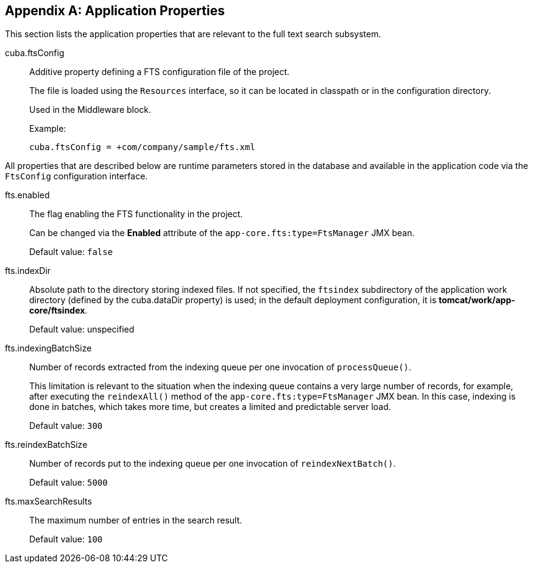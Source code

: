 :sourcesdir: ../../source

[[fts_properties]]
[appendix]
== Application Properties

This section lists the application properties that are relevant to the full text search subsystem.

[[cuba.ftsConfig]]
cuba.ftsConfig::

Additive property defining a FTS configuration file of the project.
+
The file is loaded using the `Resources` interface, so it can be located in classpath or in the configuration directory.
+
Used in the Middleware block.
+
Example:
+
[source, properties]
----
cuba.ftsConfig = +com/company/sample/fts.xml
----

All properties that are described below are runtime parameters stored in the database and available in the application code via the `FtsConfig` configuration interface.

[[fts.enabled]]
fts.enabled:: The flag enabling the FTS functionality in the project.
+
Can be changed via the *Enabled* attribute of the `app-core.fts:type=FtsManager` JMX bean.
+
Default value: `false`

[[fts.indexDir]]
fts.indexDir:: Absolute path to the directory storing indexed files. If not specified, the `ftsindex` subdirectory of the application work directory (defined by the cuba.dataDir property) is used; in the default deployment configuration, it is *tomcat/work/app-core/ftsindex*.
+
Default value: unspecified

[[fts.indexingBatchSize]]
fts.indexingBatchSize:: Number of records extracted from the indexing queue per one invocation of `processQueue()`.
+
This limitation is relevant to the situation when the indexing queue contains a very large number of records, for example, after executing the `reindexAll()` method of the `app-core.fts:type=FtsManager` JMX bean. In this case, indexing is done in batches, which takes more time, but creates a limited and predictable server load.
+
Default value: `300`

[[fts.reindexBatchSize]]
fts.reindexBatchSize::
+
--
Number of records put to the indexing queue per one invocation of `reindexNextBatch()`.

Default value: `5000`
--

[[fts.maxSearchResults]]
fts.maxSearchResults:: The maximum number of entries in the search result.
+
Default value: `100`